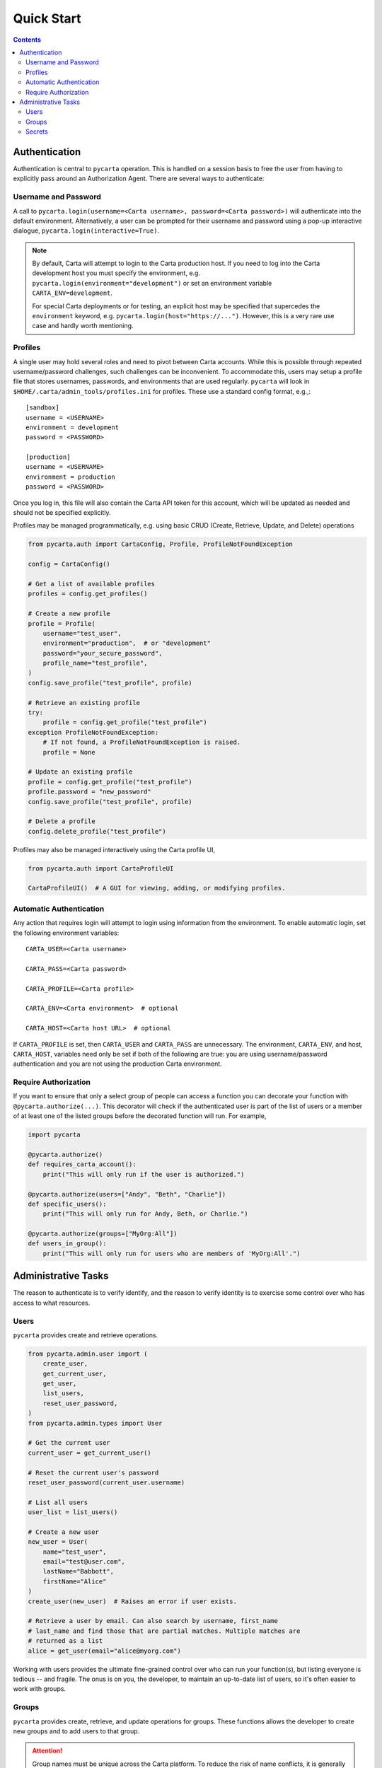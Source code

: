 .. _quickstart:

Quick Start
===========

.. contents::


Authentication
--------------

Authentication is central to ``pycarta`` operation. This is handled on a session
basis to free the user from having to explicitly pass around an Authorization
Agent. There are several ways to authenticate:

Username and Password
^^^^^^^^^^^^^^^^^^^^^

A call to ``pycarta.login(username=<Carta username>, password=<Carta password>)``
will authenticate into the default environment. Alternatively, a user can be
prompted for their username and password using a pop-up interactive dialogue,
``pycarta.login(interactive=True)``.

.. note::

    By default, Carta will attempt to login to the Carta production host. If
    you need to log into the Carta development host you must specify the
    environment, e.g. ``pycarta.login(environment="development")`` or set an
    environment variable ``CARTA_ENV=development``.
    
    For special Carta deployments or for testing, an explicit host may be
    specified that supercedes the ``environment`` keyword, e.g.
    ``pycarta.login(host="https://...")``. However, this is a very rare use
    case and hardly worth mentioning.

Profiles
^^^^^^^^

A single user may hold several roles and need to pivot between Carta accounts.
While this is possible through repeated username/password challenges, such
challenges can be inconvenient. To accommodate this, users may setup a profile
file that stores usernames, passwords, and environments that are used
regularly. ``pycarta`` will look in ``$HOME/.carta/admin_tools/profiles.ini``
for profiles. These use a standard config format, e.g.,::

    [sandbox]
    username = <USERNAME>
    environment = development
    password = <PASSWORD>

    [production]
    username = <USERNAME>
    environment = production
    password = <PASSWORD>

Once you log in, this file will also contain the Carta API token for this
account, which will be updated as needed and should not be specified
explicitly.

Profiles may be managed programmatically, e.g. using basic CRUD (Create,
Retrieve, Update, and Delete) operations

.. code:: python

    from pycarta.auth import CartaConfig, Profile, ProfileNotFoundException

    config = CartaConfig()

    # Get a list of available profiles
    profiles = config.get_profiles()

    # Create a new profile
    profile = Profile(
        username="test_user",
        environment="production",  # or "development"
        password="your_secure_password",
        profile_name="test_profile",
    )
    config.save_profile("test_profile", profile)

    # Retrieve an existing profile
    try:
        profile = config.get_profile("test_profile")
    exception ProfileNotFoundException:
        # If not found, a ProfileNotFoundException is raised.
        profile = None

    # Update an existing profile
    profile = config.get_profile("test_profile")
    profile.password = "new_password"
    config.save_profile("test_profile", profile)

    # Delete a profile
    config.delete_profile("test_profile")

Profiles may also be managed interactively using the Carta profile UI,

.. code:: python

    from pycarta.auth import CartaProfileUI

    CartaProfileUI()  # A GUI for viewing, adding, or modifying profiles.


Automatic Authentication
^^^^^^^^^^^^^^^^^^^^^^^^

Any action that requires login will attempt to login using information from the
environment. To enable automatic login, set the following environment variables::

    CARTA_USER=<Carta username>
    
    CARTA_PASS=<Carta password>

    CARTA_PROFILE=<Carta profile>

    CARTA_ENV=<Carta environment>  # optional

    CARTA_HOST=<Carta host URL>  # optional

If ``CARTA_PROFILE`` is set, then ``CARTA_USER`` and ``CARTA_PASS`` are
unnecessary. The environment, ``CARTA_ENV``, and host, ``CARTA_HOST``,
variables need only be set if both of the following are true: you are using
username/password authentication and you are not using the production Carta
environment.


Require Authorization
^^^^^^^^^^^^^^^^^^^^^

If you want to ensure that only a select group of people can access a function
you can decorate your function with ``@pycarta.authorize(...)``. This
decorator will check if the authenticated user is part of the list of users or
a member of at least one of the listed groups before the decorated function
will run. For example,

.. code:: python

    import pycarta

    @pycarta.authorize()
    def requires_carta_account():
        print("This will only run if the user is authorized.")

    @pycarta.authorize(users=["Andy", "Beth", "Charlie"])
    def specific_users():
        print("This will only run for Andy, Beth, or Charlie.")

    @pycarta.authorize(groups=["MyOrg:All"])
    def users_in_group():
        print("This will only run for users who are members of 'MyOrg:All'.")


.. _administrative_tasks:

Administrative Tasks
--------------------

The reason to authenticate is to verify identify, and the reason to verify
identity is to exercise some control over who has access to what resources.

Users
^^^^^

``pycarta`` provides create and retrieve operations.

.. code:: python

    from pycarta.admin.user import (
        create_user,
        get_current_user,
        get_user,
        list_users,
        reset_user_password,
    )
    from pycarta.admin.types import User

    # Get the current user
    current_user = get_current_user()

    # Reset the current user's password
    reset_user_password(current_user.username)
    
    # List all users
    user_list = list_users()

    # Create a new user
    new_user = User(
        name="test_user",
        email="test@user.com",
        lastName="Babbott",
        firstName="Alice"
    )
    create_user(new_user)  # Raises an error if user exists.

    # Retrieve a user by email. Can also search by username, first_name
    # last_name and find those that are partial matches. Multiple matches are
    # returned as a list
    alice = get_user(email="alice@myorg.com")

Working with users provides the ultimate fine-grained control over who can
run your function(s), but listing everyone is tedious -- and fragile. The onus
is on you, the developer, to maintain an up-to-date list of users, so it's
often easier to work with groups.

Groups
^^^^^^

``pycarta`` provides create, retrieve, and update operations for groups.
These functions allows the developer to create new groups and to add users to
that group.

.. attention::

    Group names must be unique across the Carta platform. To reduce the risk of
    name conflicts, it is generally good to develop a naming convention that
    narrows the namespace, e.g. "MyCompany:MyGroup". Now your group name must
    only be unique within your company.

    The ``pycarta`` groups API makes this an easy convention to follow. See
    below for an example.

.. code:: python

    from pycarta.admin.types import Group
    from pycarta.admin.user import get_current_user
    from pycarta.admin.group import (
        add_user_to_group,
        create_group,
        list_members as list_group_members,
    )

    user = get_current_user()

    # Create a new group. Raises an exception if the group exists
    group = Group(name="MyGroup", organization="MyCompany")
    create_group(self.group)

    # Add the current user to this group
    add_user_to_group(user, group)

    # List the members of the group
    members = list_group_members(group)


Secrets
^^^^^^^

In addition to management, it can also be helpful to store sensitive
information, such as database usernames and passwords, so they are readily
accessible anywhere you run your code.

``pycarta`` provides secrets management to help store small content like this.

.. note::

    ``pycarta`` secrets cannot be shared between users, so your secret name
    need only be unique to you. This also allows you, the developer, to specify
    a secret name and oblige your users to store their own credentials to
    respect whether they have been given access to a particular resource, such
    as a database.

.. code:: python

    from pycarta.admin.secret import put_secret, get_secret

    put_secret(name="db-username", value="joe")
    put_secret(name="db-password", value="abc123def")

    username = get_secret("db-username")
    password = get_secret("db-password")

Normally, of course, you would want to prompt your user for their
password -- or other sensitive information -- using ``getpass`` or similar.

.. important::

    You may wish to prompt your users to provide their credentials as part of
    your code's execution if those credentials are needed for the code to
    execute properly.
